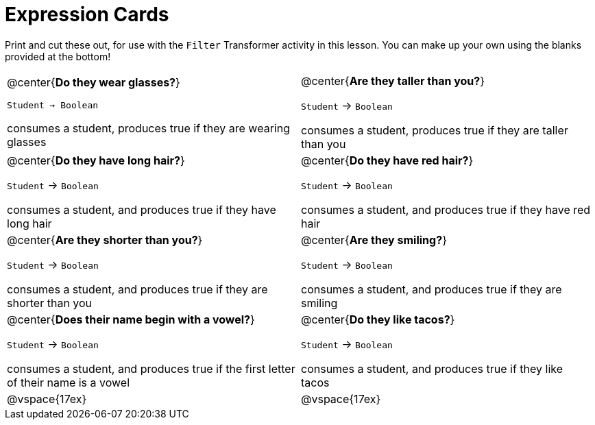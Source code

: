 = Expression Cards

Print and cut these out, for use with the `Filter` Transformer activity in this lesson. You can make up your own using the blanks provided at the bottom!

[cols="1a,1a", stripes="none"]
|===
|
@center{*Do they wear glasses?*}

`Student -> Boolean`

consumes a student, produces true if they are wearing glasses


|
@center{*Are they taller than you?*}

`Student` -> `Boolean`

consumes a student, produces true if they are taller than you

|
@center{*Do they have long hair?*}

`Student` -> `Boolean`

consumes a student, and produces true if they have long hair

|
@center{*Do they have red hair?*}

`Student` -> `Boolean`

consumes a student, and produces true if they have red hair

|
@center{*Are they shorter than you?*}

`Student` -> `Boolean`

consumes a student, and produces true if they are shorter than you

|
@center{*Are they smiling?*}

`Student` -> `Boolean`

consumes a student, and produces true if they are smiling

|
@center{*Does their name begin with a vowel?*}

`Student` -> `Boolean`

consumes a student, and produces true if the first letter of their name is a vowel

|
@center{*Do they like tacos?*}

`Student` -> `Boolean`

consumes a student, and produces true if they like tacos

| @vspace{17ex}

| @vspace{17ex}
|===
